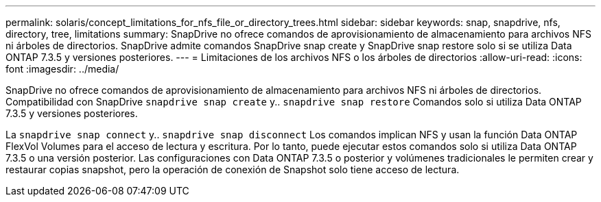 ---
permalink: solaris/concept_limitations_for_nfs_file_or_directory_trees.html 
sidebar: sidebar 
keywords: snap, snapdrive, nfs, directory, tree, limitations 
summary: SnapDrive no ofrece comandos de aprovisionamiento de almacenamiento para archivos NFS ni árboles de directorios. SnapDrive admite comandos SnapDrive snap create y SnapDrive snap restore solo si se utiliza Data ONTAP 7.3.5 y versiones posteriores. 
---
= Limitaciones de los archivos NFS o los árboles de directorios
:allow-uri-read: 
:icons: font
:imagesdir: ../media/


[role="lead"]
SnapDrive no ofrece comandos de aprovisionamiento de almacenamiento para archivos NFS ni árboles de directorios. Compatibilidad con SnapDrive `snapdrive snap create` y.. `snapdrive snap restore` Comandos solo si utiliza Data ONTAP 7.3.5 y versiones posteriores.

La `snapdrive snap connect` y.. `snapdrive snap disconnect` Los comandos implican NFS y usan la función Data ONTAP FlexVol Volumes para el acceso de lectura y escritura. Por lo tanto, puede ejecutar estos comandos solo si utiliza Data ONTAP 7.3.5 o una versión posterior. Las configuraciones con Data ONTAP 7.3.5 o posterior y volúmenes tradicionales le permiten crear y restaurar copias snapshot, pero la operación de conexión de Snapshot solo tiene acceso de lectura.
